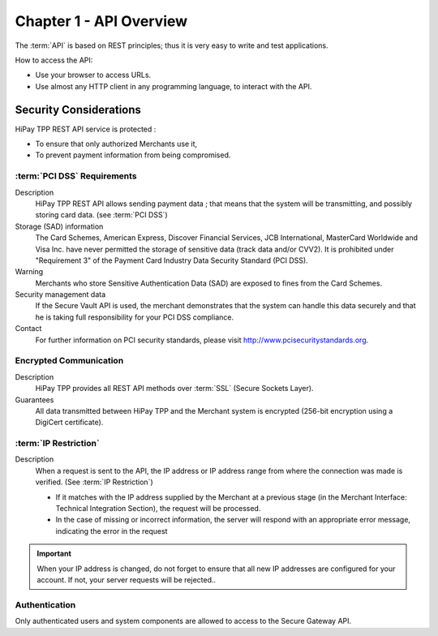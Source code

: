 .. _Chap1-APIOverview:

========================
Chapter 1 - API Overview
========================

The :term:`API` is based on REST principles; thus it is very easy to write and test applications.

How to access the API:

- Use your browser to access URLs.
- Use almost any HTTP client in any programming language, to interact with the API.

-----------------------
Security Considerations
-----------------------

HiPay TPP REST API service is protected :

- To ensure that only authorized Merchants use it,
- To prevent payment information from being compromised.

:term:`PCI DSS` Requirements
============================

Description
  HiPay TPP REST API allows sending payment data ; that means that the system will be transmitting,
  and possibly storing card data. (see :term:`PCI DSS`)

Storage (SAD) information
  The Card Schemes, American Express, Discover Financial Services, JCB International, MasterCard Worldwide and
  Visa Inc. have never permitted the storage of sensitive data (track data and/or CVV2).
  It is prohibited under "Requirement 3" of the Payment Card Industry Data Security Standard (PCI DSS).

Warning
  Merchants who store Sensitive Authentication Data (SAD) are exposed to fines from the Card Schemes.

Security management data
  If the Secure Vault API is used, the merchant demonstrates that the system can handle this data securely and
  that he is  taking full responsibility for your PCI DSS compliance.

Contact
  For further information on PCI security standards, please visit http://www.pcisecuritystandards.org.


Encrypted Communication
=======================

Description
  HiPay TPP provides all REST API methods over :term:`SSL` (Secure Sockets Layer).

Guarantees
  All data transmitted between HiPay TPP and the Merchant system is encrypted (256-bit encryption using a DigiCert certificate).
  
:term:`IP Restriction`
======================

Description
  When a request is sent to the API, the IP address or IP address range from where the connection was made is verified. (See :term:`IP Restriction`)

  - If it matches with the IP address supplied by the Merchant at a previous stage (in the Merchant Interface: Technical Integration Section), the request will be processed.
  - In the case of missing or incorrect information, the server will respond with an appropriate error message, indicating the error in the request

.. Important:: When your IP address is changed, do not forget to ensure that all new IP addresses are configured for your account. If not, your server requests will be rejected..

Authentication
==============

Only authenticated users and system components are allowed to access to the Secure Gateway API.
